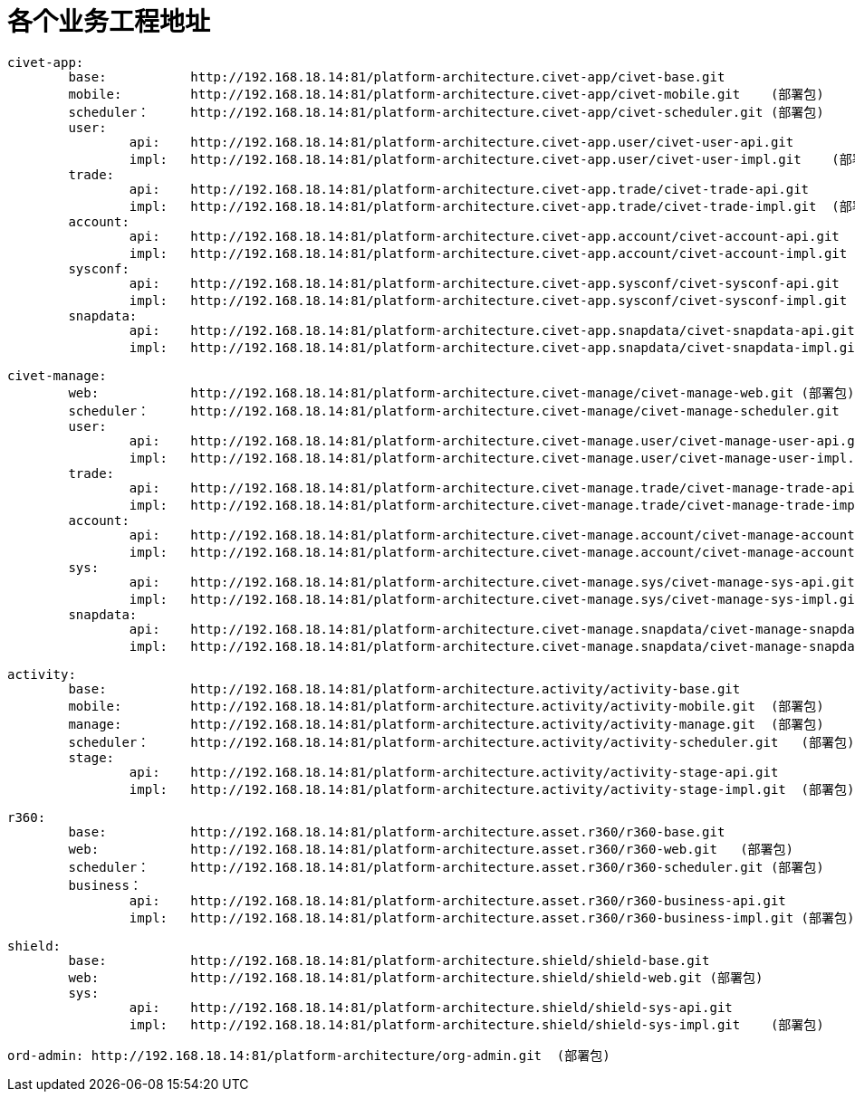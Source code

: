 = 各个业务工程地址

	civet-app:
		base:		http://192.168.18.14:81/platform-architecture.civet-app/civet-base.git
		mobile:		http://192.168.18.14:81/platform-architecture.civet-app/civet-mobile.git    (部署包)
		scheduler：	http://192.168.18.14:81/platform-architecture.civet-app/civet-scheduler.git (部署包)
		user:
			api:	http://192.168.18.14:81/platform-architecture.civet-app.user/civet-user-api.git
			impl:	http://192.168.18.14:81/platform-architecture.civet-app.user/civet-user-impl.git    (部署包)
		trade:
			api:	http://192.168.18.14:81/platform-architecture.civet-app.trade/civet-trade-api.git
			impl:	http://192.168.18.14:81/platform-architecture.civet-app.trade/civet-trade-impl.git  (部署包)
		account:
			api:	http://192.168.18.14:81/platform-architecture.civet-app.account/civet-account-api.git
			impl:	http://192.168.18.14:81/platform-architecture.civet-app.account/civet-account-impl.git  (部署包)
		sysconf:
			api:	http://192.168.18.14:81/platform-architecture.civet-app.sysconf/civet-sysconf-api.git
			impl:	http://192.168.18.14:81/platform-architecture.civet-app.sysconf/civet-sysconf-impl.git  (部署包)
		snapdata:
			api:	http://192.168.18.14:81/platform-architecture.civet-app.snapdata/civet-snapdata-api.git
			impl:	http://192.168.18.14:81/platform-architecture.civet-app.snapdata/civet-snapdata-impl.git    (部署包)


	civet-manage:
		web:		http://192.168.18.14:81/platform-architecture.civet-manage/civet-manage-web.git (部署包)
		scheduler：	http://192.168.18.14:81/platform-architecture.civet-manage/civet-manage-scheduler.git   (部署包)
		user:
			api:	http://192.168.18.14:81/platform-architecture.civet-manage.user/civet-manage-user-api.git
			impl:	http://192.168.18.14:81/platform-architecture.civet-manage.user/civet-manage-user-impl.git  (部署包)
		trade:
			api:	http://192.168.18.14:81/platform-architecture.civet-manage.trade/civet-manage-trade-api.git
			impl:	http://192.168.18.14:81/platform-architecture.civet-manage.trade/civet-manage-trade-impl.git    (部署包)
		account:
			api:	http://192.168.18.14:81/platform-architecture.civet-manage.account/civet-manage-account-api.git
			impl:	http://192.168.18.14:81/platform-architecture.civet-manage.account/civet-manage-account-impl.git    (部署包)
		sys:
			api:	http://192.168.18.14:81/platform-architecture.civet-manage.sys/civet-manage-sys-api.git
			impl:	http://192.168.18.14:81/platform-architecture.civet-manage.sys/civet-manage-sys-impl.git    (部署包)
		snapdata:
			api:	http://192.168.18.14:81/platform-architecture.civet-manage.snapdata/civet-manage-snapdata-api.git
			impl:	http://192.168.18.14:81/platform-architecture.civet-manage.snapdata/civet-manage-snapdata-impl.git  (部署包)



	activity:
		base:		http://192.168.18.14:81/platform-architecture.activity/activity-base.git
		mobile:		http://192.168.18.14:81/platform-architecture.activity/activity-mobile.git  (部署包)
		manage:		http://192.168.18.14:81/platform-architecture.activity/activity-manage.git  (部署包)
		scheduler：	http://192.168.18.14:81/platform-architecture.activity/activity-scheduler.git   (部署包)
		stage:
			api:	http://192.168.18.14:81/platform-architecture.activity/activity-stage-api.git
			impl:	http://192.168.18.14:81/platform-architecture.activity/activity-stage-impl.git  (部署包)

	r360:
		base:		http://192.168.18.14:81/platform-architecture.asset.r360/r360-base.git
		web:		http://192.168.18.14:81/platform-architecture.asset.r360/r360-web.git   (部署包)
		scheduler：	http://192.168.18.14:81/platform-architecture.asset.r360/r360-scheduler.git (部署包)
		business：
			api:	http://192.168.18.14:81/platform-architecture.asset.r360/r360-business-api.git
			impl:	http://192.168.18.14:81/platform-architecture.asset.r360/r360-business-impl.git (部署包)

	shield:
		base:		http://192.168.18.14:81/platform-architecture.shield/shield-base.git
		web:		http://192.168.18.14:81/platform-architecture.shield/shield-web.git (部署包)
		sys:
			api:	http://192.168.18.14:81/platform-architecture.shield/shield-sys-api.git
			impl:	http://192.168.18.14:81/platform-architecture.shield/shield-sys-impl.git    (部署包)

	ord-admin: http://192.168.18.14:81/platform-architecture/org-admin.git  (部署包)